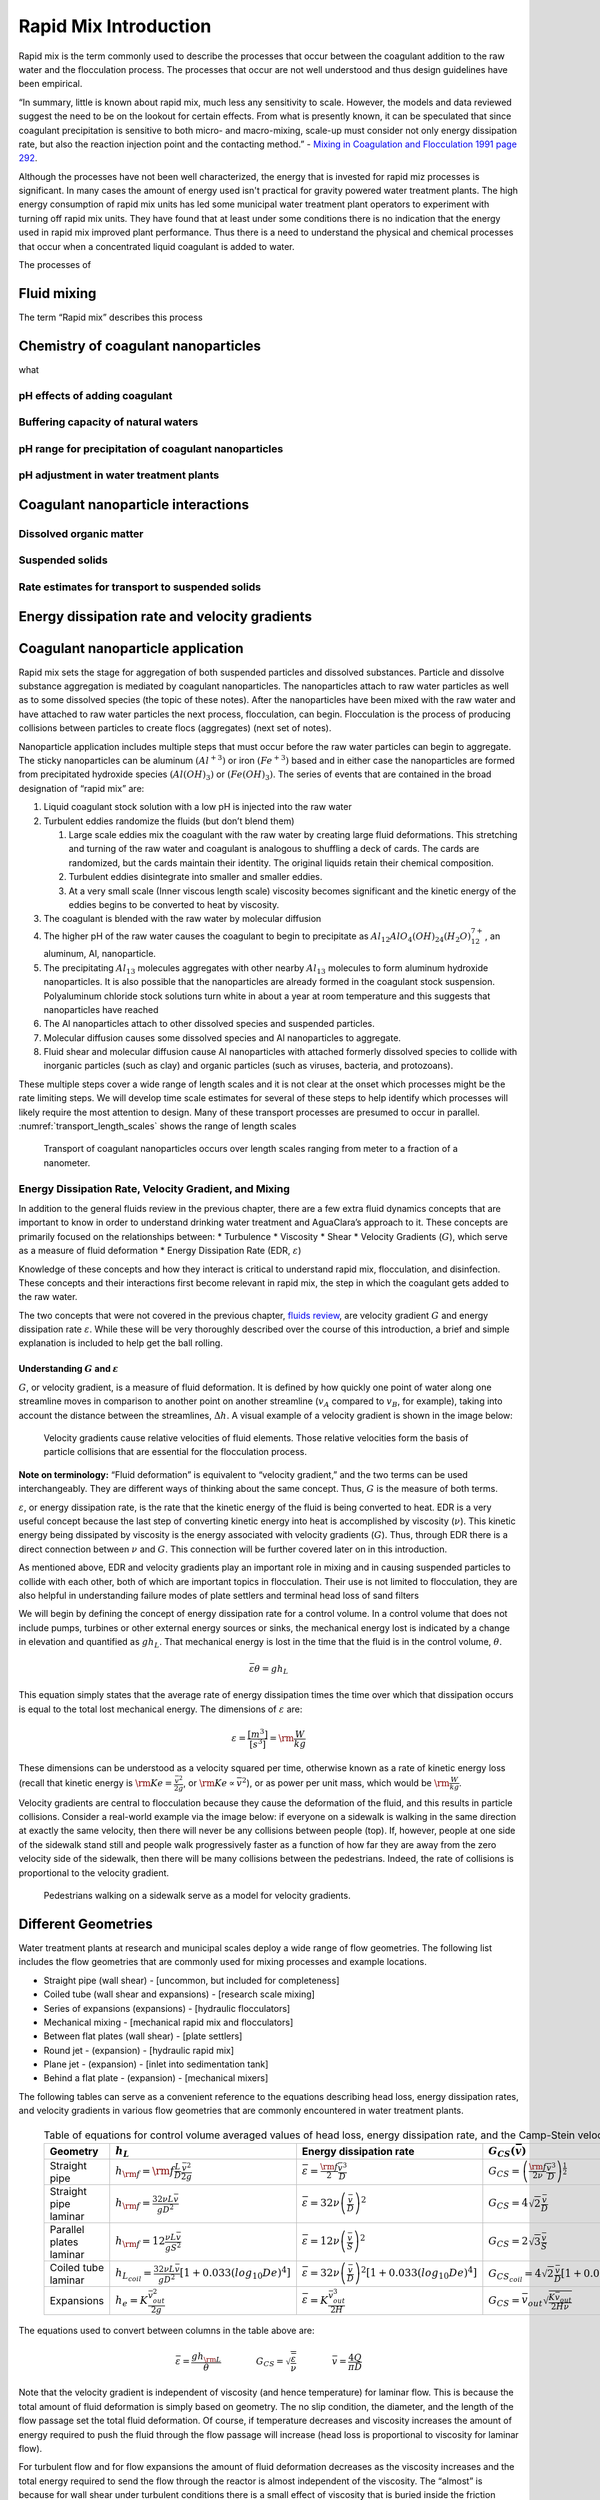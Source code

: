 .. _rapid_mix_introduction:

************************
Rapid Mix Introduction
************************

Rapid mix is the term commonly used to describe the processes that occur between the coagulant addition to the raw water and the flocculation process. The processes that occur are not well understood and thus design guidelines have been empirical.

“In summary, little is known about rapid mix, much less any sensitivity to scale. However, the models and data reviewed suggest the need to be on the lookout for certain effects. From what is presently known, it can be speculated that since coagulant precipitation is sensitive to both micro- and macro-mixing, scale-up must consider not only energy
dissipation rate, but also the reaction injection point and the contacting method.” - `Mixing in Coagulation and Flocculation 1991 page 292 <https://books.google.com/books/about/Mixing_in_coagulation_and_flocculation.html?id=dkFSAAAAMAAJ>`_.

Although the processes have not been well characterized, the energy that is invested for rapid miz processes is significant. In many cases the amount of energy used isn't practical for gravity powered water treatment plants. The high energy consumption of rapid mix units has led some municipal water treatment plant operators to experiment with turning off rapid mix units. They have found that at least under some conditions there is no indication that the energy used in rapid mix improved plant performance. Thus there is a need to understand the physical and chemical processes that occur when a concentrated liquid coagulant is added to water.

The processes of


Fluid mixing
========================================

The term “Rapid mix” describes this process


Chemistry of coagulant nanoparticles
========================================
what


pH effects of adding coagulant
----------------------------------------



Buffering capacity of natural waters
----------------------------------------



pH range for precipitation of coagulant nanoparticles
------------------------------------------------------


pH adjustment in water treatment plants
----------------------------------------


Coagulant nanoparticle interactions
========================================

Dissolved organic matter
----------------------------------------

Suspended solids
----------------------------------------

Rate estimates for transport to suspended solids
------------------------------------------------------


Energy dissipation rate and velocity gradients
===============================================

.. _Coagulant_nanoparticle_application:

Coagulant nanoparticle application
==================================

Rapid mix sets the stage for aggregation of both suspended particles and dissolved substances. Particle and dissolve substance aggregation is mediated by coagulant nanoparticles. The nanoparticles attach to raw water particles as well as to some dissolved species (the topic of these notes). After the nanoparticles have been mixed with the raw water and have attached to raw water particles the next process, flocculation, can begin. Flocculation is the process of producing collisions between particles to create flocs (aggregates) (next set of notes).

Nanoparticle application includes multiple steps that must occur before the raw water particles can begin to aggregate. The sticky nanoparticles can be aluminum :math:`(Al^{+3})` or iron :math:`(Fe^{+3})` based and in either case the nanoparticles are formed from precipitated hydroxide species :math:`(Al(OH)_3)` or :math:`(Fe(OH)_3)`. The series of events that are contained in the broad designation of “rapid mix” are:

1. Liquid coagulant stock solution with a low pH is injected into the raw water
2. Turbulent eddies randomize the fluids (but don’t blend them)

   1. Large scale eddies mix the coagulant with the raw water by creating large fluid deformations. This stretching and turning of the raw water and coagulant is analogous to shuffling a deck of cards. The cards are randomized, but the cards maintain their identity. The original liquids retain their chemical composition.
   2. Turbulent eddies disintegrate into smaller and smaller eddies.
   3. At a very small scale (Inner viscous length scale) viscosity becomes significant and the kinetic energy of the eddies begins to be converted to heat by viscosity.

3. The coagulant is blended with the raw water by molecular diffusion
4. The higher pH of the raw water causes the coagulant to begin to precipitate as :math:`Al_{12}AlO_4(OH)_{24}(H_2O)_{12}^{7+}`, an aluminum, Al, nanoparticle.
5. The precipitating :math:`Al_{13}` molecules aggregates with other nearby :math:`Al_{13}` molecules to form aluminum hydroxide nanoparticles. It is also possible that the nanoparticles are already formed in the coagulant stock suspension. Polyaluminum chloride stock solutions turn white in about a year at room temperature and this suggests that nanoparticles have reached
6. The Al nanoparticles attach to other dissolved species and suspended particles.
7. Molecular diffusion causes some dissolved species and Al nanoparticles to aggregate.
8. Fluid shear and molecular diffusion cause Al nanoparticles with attached formerly dissolved species to collide with inorganic particles (such as clay) and organic particles (such as viruses, bacteria, and protozoans).

These multiple steps cover a wide range of length scales and it is not clear at the onset which processes might be the rate limiting steps. We will develop time scale estimates for several of these steps to help identify which processes will likely require the most attention to design. Many of these transport processes are presumed to occur in parallel. :numref:`transport_length_scales` shows the range of length scales

  .. _transport_length_scales:
  .. figure::    Images/rapid_mix_macro_to_nano_scale.png
      :width: 700px
      :align: center
      :alt: rapid mix macro to nano scale

      Transport of coagulant nanoparticles occurs over length scales ranging from meter to a fraction of a nanometer.


Energy Dissipation Rate, Velocity Gradient, and Mixing
------------------------------------------------------

In addition to the general fluids review in the previous chapter, there are a few extra fluid dynamics concepts that are important to know in order to understand drinking water treatment and AguaClara’s approach to it. These concepts are primarily focused on the relationships between: \* Turbulence \* Viscosity \* Shear \* Velocity Gradients (:math:`G`), which serve as a measure of fluid deformation \* Energy Dissipation Rate (EDR, :math:`\varepsilon`)

Knowledge of these concepts and how they interact is critical to understand rapid mix, flocculation, and disinfection. These concepts and their interactions first become relevant in rapid mix, the step in which the coagulant gets added to the raw water.

The two concepts that were not covered in the previous chapter, `fluids review <https://github.com/AguaClara/CEE4540_Master/blob/master/AguaClara%20Water%20Treatment%20Plant%20Design/Fluids%20Review/Fluids_Review_Design.md>`__, are velocity gradient :math:`G` and energy dissipation rate :math:`\varepsilon`. While these will be very thoroughly described over the course of this introduction, a brief and simple explanation is included to help get the ball rolling.

Understanding :math:`G` and :math:`\varepsilon`
~~~~~~~~~~~~~~~~~~~~~~~~~~~~~~~~~~~~~~~~~~~~~~~

:math:`G`, or velocity gradient, is a measure of fluid deformation. It is defined by how quickly one point of water along one streamline moves in comparison to another point on another streamline (:math:`v_A` compared to :math:`v_B`, for example), taking into account the distance between the streamlines, :math:`\Delta h`. A visual example of a velocity gradient is shown in the image below:

  .. _Velocity_gradient_image:
  .. figure::    Images/Velocity_gradient_image.jpg
      :width: 700px
      :align: center
      :alt: Velocity gradient image

      Velocity gradients cause relative velocities of fluid elements. Those relative velocities form the basis of particle collisions that are essential for the flocculation process.


**Note on terminology:** “Fluid deformation” is equivalent to “velocity gradient,” and the two terms can be used interchangeably. They are different ways of thinking about the same concept. Thus, :math:`G` is the measure of both terms.

:math:`\varepsilon`, or energy dissipation rate, is the rate that the kinetic energy of the fluid is being converted to heat. EDR is a very useful concept because the last step of converting kinetic energy into heat is accomplished by viscosity (:math:`\nu`). This kinetic energy being dissipated by viscosity is the energy associated with velocity gradients (:math:`G`). Thus, through EDR there is a direct connection between :math:`\nu` and :math:`G`. This connection will be further covered later on in this introduction.

As mentioned above, EDR and velocity gradients play an important role in mixing and in causing suspended particles to collide with each other, both of which are important topics in flocculation. Their use is not limited to flocculation, they are also helpful in understanding failure modes of plate settlers and terminal head loss of sand filters

.. todo:: Add links to textbook sections for plate settlers and filtration

We will begin by defining the concept of energy dissipation rate for a control volume. In a control volume that does not include pumps, turbines or other external energy sources or sinks, the mechanical energy lost is indicated by a change in elevation and quantified as :math:`g h_L`. That mechanical energy is lost in the time that the fluid is in the control volume, :math:`\theta`.

.. math::  \bar\varepsilon \theta = g h_L

This equation simply states that the average rate of energy dissipation times the time over which that dissipation occurs is equal to the total lost mechanical energy. The dimensions of :math:`\varepsilon` are:

.. math::  \varepsilon = \frac{[m^3]}{[s^3]} = {\rm \frac{W}{kg}}

These dimensions can be understood as a velocity squared per time, otherwise known as a rate of kinetic energy loss (recall that kinetic energy is :math:`{\rm Ke} = \frac{\bar v^2}{2g}`, or :math:`{\rm Ke} \propto \bar v^2`), or as power per unit mass, which would be :math:`{\rm  \frac{W}{kg}}`.

Velocity gradients are central to flocculation because they cause the deformation of the fluid, and this results in particle collisions. Consider a real-world example via the image below: if everyone on a sidewalk is walking in the same direction at exactly the same velocity, then there will never be any collisions between people (top). If, however, people at one side of the sidewalk stand still and people walk progressively faster as a function of how far they are away from the zero velocity side of the sidewalk, then there will be many collisions between the pedestrians. Indeed, the rate of collisions is proportional to the velocity gradient.

  .. _Pedestrians_on_sidewalk:
  .. figure::    Images/Pedestrians_on_sidewalk.jpg
      :width: 700px
      :align: center
      :alt: Pedestrians on sidewalk

      Pedestrians walking on a sidewalk serve as a model for velocity gradients.

Different Geometries
====================

Water treatment plants at research and municipal scales deploy a wide range of flow geometries. The following list includes the flow geometries that are commonly used for mixing processes and example locations.

-  Straight pipe (wall shear) - [uncommon, but included for completeness]
-  Coiled tube (wall shear and expansions) - [research scale mixing]
-  Series of expansions (expansions) - [hydraulic flocculators]
-  Mechanical mixing - [mechanical rapid mix and flocculators]
-  Between flat plates (wall shear) - [plate settlers]
-  Round jet - (expansion) - [hydraulic rapid mix]
-  Plane jet - (expansion) - [inlet into sedimentation tank]
-  Behind a flat plate - (expansion) - [mechanical mixers]

The following tables can serve as a convenient reference to the equations describing head loss, energy dissipation rates, and velocity gradients in various flow geometries that are commonly encountered in water treatment plants.

  .. _Control_volume_equations:
  .. csv-table:: Table of equations for control volume averaged values of head loss, energy dissipation rate, and the Camp-Stein velocity gradient.
     :header: "Geometry", ":math:`h_L`", "Energy dissipation rate",":math:`G_{CS}(\bar v)`",":math:`G_{CS}(Q)`"
     :widths: 20, 30, 30, 30, 30
     :align: left

     "Straight pipe",":math:`h_{{\rm f}} = {{\rm f}} \frac{L}{D} \frac{\bar v^2}{2g}`", ":math:`\bar\varepsilon = \frac{{\rm f}}{2} \frac{\bar v^3}{D}`",":math:`G_{CS} = \left(\frac{{\rm f}}{2\nu} \frac{\bar v^3}{D} \right)^\frac{1}{2}`",":math:`G_{CS} = \left(\frac{\rm{32f}}{ \pi^3\nu} \frac{Q^3}{D^7} \right)^\frac{1}{2}`"
     "Straight pipe laminar",":math:`h_{{\rm f}} = \frac{32\nu L\bar v}{ g D^2}`",":math:`\bar\varepsilon =32\nu \left( \frac{\bar v}{D} \right)^2`",":math:`G_{CS} =4\sqrt2 \frac{\bar v}{D}`",":math:`G_{CS} =\frac{16\sqrt2}{\pi} \frac{Q}{D^3}`"
     "Parallel plates laminar",":math:`h_{{\rm f}} = 12\frac{ \nu L \bar v }{gS^2}`",":math:`\bar\varepsilon = 12 \nu \left(\frac{ \bar v}{S} \right)^2`",":math:`G_{CS} = 2\sqrt{3}\frac{ \bar v}{S}`","-"
     "Coiled tube laminar",":math:`h_{L_{coil}} = \frac{32\nu L\bar v}{ g D^2} \left[ 1 + 0.033\left(log_{10}De\right)^4 \right]`",":math:`\bar\varepsilon = 32\nu \left( \frac{\bar v}{D} \right)^2 \left[ 1 + 0.033\left(log_{10}De\right)^4 \right]`",":math:`G_{CS_{coil}} = 4\sqrt2 \frac{\bar v}{D}\left[ 1 + 0.033\left(log_{10}De\right)^4 \right]^\frac{1}{2}`","-"
     "Expansions",":math:`h_e = K\frac{\bar v_{out}^2}{2g}`",":math:`\bar\varepsilon = K\frac{\bar v_{out}^3}{2H}`",":math:`G_{CS} = \bar v_{out}\sqrt{\frac{K\bar v_{out}}{2H\nu}}`","-"

The equations used to convert between columns in the table above are:

.. math::

   \bar\varepsilon = \frac{gh_{\rm{L}}}{\theta} \qquad\qquad
   G_{CS} = \sqrt{\frac{\bar \varepsilon}{\nu}} \qquad\qquad
   \bar v=\frac{4Q}{\pi D}

Note that the velocity gradient is independent of viscosity (and hence temperature) for laminar flow. This is because the total amount of fluid deformation is simply based on geometry. The no slip condition, the diameter, and the length of the flow passage set the total fluid deformation. Of course, if temperature decreases and viscosity increases the amount of energy required to push the fluid through the flow passage will increase (head loss is proportional to viscosity for laminar flow).

For turbulent flow and for flow expansions the amount of fluid deformation decreases as the viscosity increases and the total energy required to send the flow through the reactor is almost independent of the viscosity. The “almost” is because for wall shear under turbulent conditions there is a small effect of viscosity that is buried inside the friction factor.

  .. _EDR_G_max_equations:
  .. csv-table:: Table of equations for maximum (wall) energy dissipation rates and wall velocity gradients.
     :header: "Geometry", "Energy dissipation rate at the wall", "Velocity gradient at the wall"
     :widths: 30, 30, 30
     :align: center

     "Straight pipe", ":math:`\varepsilon_{wall} = \frac{1}{\nu}\left({\rm f}  \frac{\bar v^2}{8} \right)^2`", ":math:`G_{wall} ={\rm f}  \frac{\bar v^2}{8\nu}`"
     "Straight pipe laminar", ":math:`\varepsilon_{wall} = \left(\frac{8\bar v}{D} \right)^2 \nu`", ":math:`G_{wall} =  \frac{8\bar v}{D}`"
     "parallel plates", ":math:`\varepsilon_{wall} = 36\left( \frac{\bar v}{S}\right)^2 \nu`", ":math:`G_{wall} = \frac{6 \bar v}{S}`"
     "Coiled pipe", "-", ":math:`G_{CS_{wall_{coil}}} ={\rm f} \left[ 1 + 0.033\left(log_{10}De\right)^4 \right]\frac{\bar v^2}{8\nu}`"


  .. _EDR_G_equations:
  .. csv-table:: Equations for maximum energy dissipation rates and velocity gradients for flow expansions.
     :header: "Geometry", ":math:`\Pi_{Jet}`", "Maximum energy dissipation rate", "Maximum velocity gradient"
     :widths: 30, 10, 30, 30

     "Round jet", "0.08", ":math:`\varepsilon_{Max} = \Pi_{JetRound}\frac{   \bar v_{Jet} ^3}{D_{Jet}}`", ":math:`G_{Max} = \bar v_{Jet} \sqrt{\frac{\Pi_{RoundJet} \bar v_{Jet} }{\nu D_{Jet}}}`"
     "Plane jet", "0.0124", ":math:`\varepsilon_{Max} = \Pi_{JetPlane} \frac{  \bar v_{Jet} ^3}{S_{Jet}}`", ":math:`G_{Max} = \bar v_{Jet}\sqrt{\frac{\Pi_{JetPlane} \bar v_{Jet}}{\nu S_{Jet}}}`"
     "Behind a flat plate", "0.04", ":math:`\varepsilon _{Max} = \Pi_{Plate}\frac{\bar v^3}{W_{Plate}}`", ":math:`G_{Max} = \bar v\sqrt{\frac{\Pi_{Plate} \bar v}{\nu W_{Plate}}}`"

For mechanical mixing where an impeller or other stirring device is adding shaft work to a control volume we have

.. math::  \bar\varepsilon = \frac{P}{m} = \frac{P}{\rho \rlap{-}V}

where \* :math:`P` = power input into the control volume \* :math:`m` =
mass of fluid in the control volume \* :math:`\rlap{-}V` = volume of the
control volume \* :math:`\rho` = density of the fluid

The Camp-Stein velocity gradient in a mechanically mixed reactor is

.. math::  G_{CS} = \sqrt{\frac{P}{\rho \nu \rlap{-}V}}
